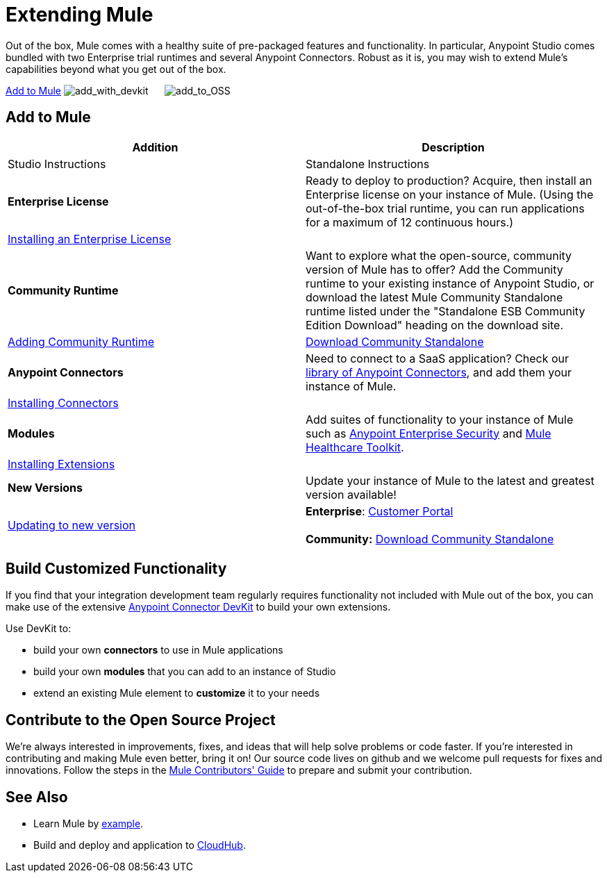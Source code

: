 = Extending Mule

Out of the box, Mule comes with a healthy suite of pre-packaged features and functionality. In particular, Anypoint Studio comes bundled with two Enterprise trial runtimes and several Anypoint Connectors. Robust as it is, you may wish to extend Mule's capabilities beyond what you get out of the box. 

<<Add to Mule>>
image:add_with_devkit.png[add_with_devkit]     
image:add_to_OSS.png[add_to_OSS]

== Add to Mule

[cols=",",options="header"]
|===
|Addition |Description |Studio Instructions |Standalone Instructions
|*Enterprise License*
|Ready to deploy to production? Acquire, then install an Enterprise license on your instance of Mule. (Using the out-of-the-box trial runtime, you can run applications for a maximum of 12 continuous hours.)
2+|link:/mule-user-guide/v/3.5/installing-an-enterprise-license[Installing an Enterprise License]
|*Community Runtime* |Want to explore what the open-source, community version of Mule has to offer? Add the Community runtime to your existing instance of Anypoint Studio, or download the latest Mule Community Standalone runtime listed under the "Standalone ESB Community Edition Download" heading on the download site.
|link:/mule-user-guide/v/3.5/adding-community-runtime[Adding Community Runtime]
|http://www.mulesoft.org/download-mule-esb-community-edition[Download Community Standalone]
|*Anypoint Connectors*
|Need to connect to a SaaS application? Check our http://www.mulesoft.org/connectors[library of Anypoint Connectors], and add them your instance of Mule.
2+|link:/mule-user-guide/v/3.5/installing-connectors[Installing Connectors]
|*Modules*
|Add suites of functionality to your instance of Mule such as link:/mule-user-guide/v/3.5/installing-anypoint-enterprise-security[Anypoint Enterprise Security] and link:/mule-healthcare-toolkit/v/3.5[Mule Healthcare Toolkit].
2+|link:/mule-user-guide/v/3.5/installing-extensions[Installing Extensions]
|*New Versions*
|Update your instance of Mule to the latest and greatest version available!
|link:/mule-user-guide/v/3.5/installing-extensions[Updating to new version]
|*Enterprise*: https://www.mulesoft.com/support-login[Customer Portal] +
 +
*Community:* http://www.mulesoft.org/download-mule-esb-community-edition[Download Community Standalone]  
|===

== Build Customized Functionality 

If you find that your integration development team regularly requires functionality not included with Mule out of the box, you can make use of the extensive link:/anypoint-connector-devkit/v/3.5[Anypoint Connector DevKit] to build your own extensions. 

Use DevKit to:

* build your own *connectors* to use in Mule applications
* build your own *modules* that you can add to an instance of Studio
* extend an existing Mule element to *customize* it to your needs

== Contribute to the Open Source Project

We're always interested in improvements, fixes, and ideas that will help solve problems or code faster. If you're interested in contributing and making Mule even better, bring it on! Our source code lives on github and we welcome pull requests for fixes and innovations. Follow the steps in the https://github.com/mulesoft/mule/blob/mule-3.x/CONTRIBUTE.md[Mule Contributors' Guide] to prepare and submit your contribution.

== See Also

* Learn Mule by link:/mule-user-guide/v/3.5/mule-examples[example].
* Build and deploy and application to link:/docs/display/35X/Hello+World+on+CloudHub[CloudHub].

